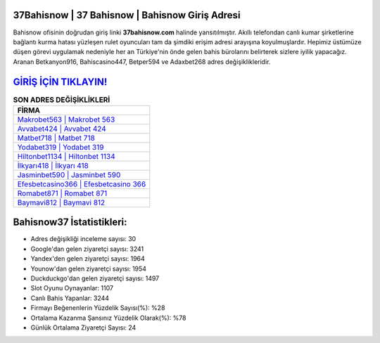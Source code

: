 ﻿37Bahisnow | 37 Bahisnow | Bahisnow Giriş Adresi
===================================

.. image:: images/bahisnow-giris.jpg
   :width: 600
   
Bahisnow ofisinin doğrudan giriş linki **37bahisnow.com** halinde yansıtılmıştır. Akıllı telefondan canlı kumar şirketlerine bağlantı kurma hatası yüzleşen rulet oyuncuları tam da şimdiki erişim adresi arayışına koyulmuşlardır. Hepimiz üstümüze düşen görevi uygulamak nedeniyle her an Türkiye'nin önde gelen  bahis bürolarını belirterek sizlere iyilik yapacağız. Aranan Betkanyon916, Bahiscasino447, Betper594 ve Adaxbet268 adres değişiklikleridir.

`GİRİŞ İÇİN TIKLAYIN! <https://urlday.cc/git>`_
==============

.. list-table:: **SON ADRES DEĞİŞİKLİKLERİ**
   :widths: 100
   :header-rows: 1

   * - FİRMA
   * - `Makrobet563 | Makrobet 563 <makrobet563-makrobet-563-makrobet-giris-adresi.html>`_
   * - `Avvabet424 | Avvabet 424 <avvabet424-avvabet-424-avvabet-giris-adresi.html>`_
   * - `Matbet718 | Matbet 718 <matbet718-matbet-718-matbet-giris-adresi.html>`_	 
   * - `Yodabet319 | Yodabet 319 <yodabet319-yodabet-319-yodabet-giris-adresi.html>`_	 
   * - `Hiltonbet1134 | Hiltonbet 1134 <hiltonbet1134-hiltonbet-1134-hiltonbet-giris-adresi.html>`_ 
   * - `İlkyarı418 | İlkyarı 418 <ilkyari418-ilkyari-418-ilkyari-giris-adresi.html>`_
   * - `Jasminbet590 | Jasminbet 590 <jasminbet590-jasminbet-590-jasminbet-giris-adresi.html>`_	 
   * - `Efesbetcasino366 | Efesbetcasino 366 <efesbetcasino366-efesbetcasino-366-efesbetcasino-giris-adresi.html>`_
   * - `Romabet871 | Romabet 871 <romabet871-romabet-871-romabet-giris-adresi.html>`_
   * - `Baymavi812 | Baymavi 812 <baymavi812-baymavi-812-baymavi-giris-adresi.html>`_
	 
Bahisnow37 İstatistikleri:
===================================	 
* Adres değişikliği inceleme sayısı: 30
* Google'dan gelen ziyaretçi sayısı: 3241
* Yandex'den gelen ziyaretçi sayısı: 1964
* Younow'dan gelen ziyaretçi sayısı: 1954
* Duckduckgo'dan gelen ziyaretçi sayısı: 1497
* Slot Oyunu Oynayanlar: 1107
* Canlı Bahis Yapanlar: 3244
* Firmayı Beğenenlerin Yüzdelik Sayısı(%): %28
* Ortalama Kazanma Şansınız Yüzdelik Olarak(%): %78
* Günlük Ortalama Ziyaretçi Sayısı: 24
